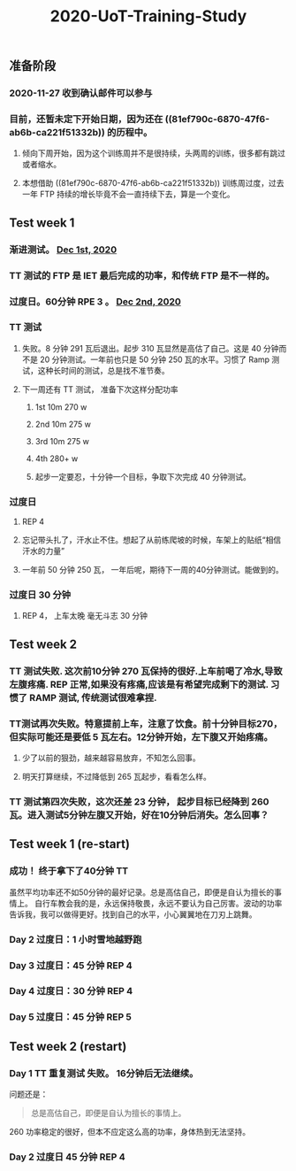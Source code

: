 #+TITLE: 2020-UoT-Training-Study
#+CREATED:       [2020-11-28 Sat 19:07]
#+LAST_MODIFIED: [2020-12-28 Mon 07:56]
** 准备阶段
*** 2020-11-27 收到确认邮件可以参与
*** 目前，还暂未定下开始日期，因为还在 ((81ef790c-6870-47f6-ab6b-ca221f51332b)) 的历程中。
**** 倾向下周开始，因为这个训练周并不是很持续，头两周的训练，很多都有跳过或者缩水。
**** 本想借助 ((81ef790c-6870-47f6-ab6b-ca221f51332b)) 训练周过度，过去一年 FTP 持续的增长毕竟不会一直持续下去，算是一个变化。
** Test week 1
*** 渐进测试。 [[file:./journals/2020_12_01.org][Dec 1st, 2020]]
*** TT 测试的 FTP 是 IET 最后完成的功率，和传统 FTP 是不一样的。
*** 过度日。60分钟 RPE 3 。 [[file:./journals/2020_12_02.org][Dec 2nd, 2020]]
*** TT 测试
**** 失败。8 分钟 291 瓦后退出。起步 310 瓦显然是高估了自己。这是 40 分钟而不是 20 分钟测试。一年前也只是 50 分钟 250 瓦的水平。习惯了 Ramp 测试，这种长时间的测试，总是找不准节奏。
**** 下一周还有 TT 测试， 准备下次这样分配功率
***** 1st 10m 270 w
***** 2nd 10m 275 w
***** 3rd 10m 275 w
***** 4th 280+ w
***** 起步一定要忍，十分钟一个目标，争取下次完成 40 分钟测试。
*** 过度日
**** REP 4
**** 忘记带头扎了，汗水止不住。想起了从前练爬坡的时候，车架上的贴纸“相信汗水的力量”
**** 一年前 50 分钟 250 瓦， 一年后呢，期待下一周的40分钟测试。能做到的。
*** 过度日 30 分钟
**** REP 4， 上车太晚 毫无斗志 30 分钟
** Test week 2
*** TT 测试失败. 这次前10分钟 270 瓦保持的很好.上车前喝了冷水,导致左腹疼痛. REP 正常,如果没有疼痛,应该是有希望完成剩下的测试. 习惯了 RAMP 测试, 传统测试很难拿捏.
*** TT测试再次失败。特意提前上车，注意了饮食。前十分钟目标270，但实际可能还是要低 5 瓦左右。12分钟开始，左下腹又开始疼痛。
**** 少了以前的狠劲，越来越容易放弃，不知怎么回事。
**** 明天打算继续，不过降低到 265 瓦起步，看看怎么样。
*** TT 测试第四次失败，这次还差 23 分钟， 起步目标已经降到 260 瓦。进入测试5分钟左腹又开始，好在10分钟后消失。怎么回事？
** Test week 1 (re-start)
*** 成功！ 终于拿下了40分钟 TT

虽然平均功率还不如50分钟的最好记录。总是高估自己，即便是自认为擅长的事情上。 自行车教会我的是，永远保持敬畏，永远不要认为自己厉害。波动的功率告诉我，我可以做得更好。找到自己的水平，小心翼翼地在刀刃上跳舞。
*** Day 2 过度日：1 小时雪地越野跑
*** Day 3 过度日：45 分钟 REP 4
*** Day 4 过度日：30 分钟 REP 4
*** Day 5 过度日：45 分钟 REP 5
** Test week 2 (restart)
*** Day 1 TT 重复测试 失败。 16分钟后无法继续。
问题还是：
#+BEGIN_QUOTE
总是高估自己，即便是自认为擅长的事情上。

#+END_QUOTE

260 功率稳定的很好，但本不应定这么高的功率，身体热到无法坚持。
*** Day 2 过度日 45 分钟 REP 4
